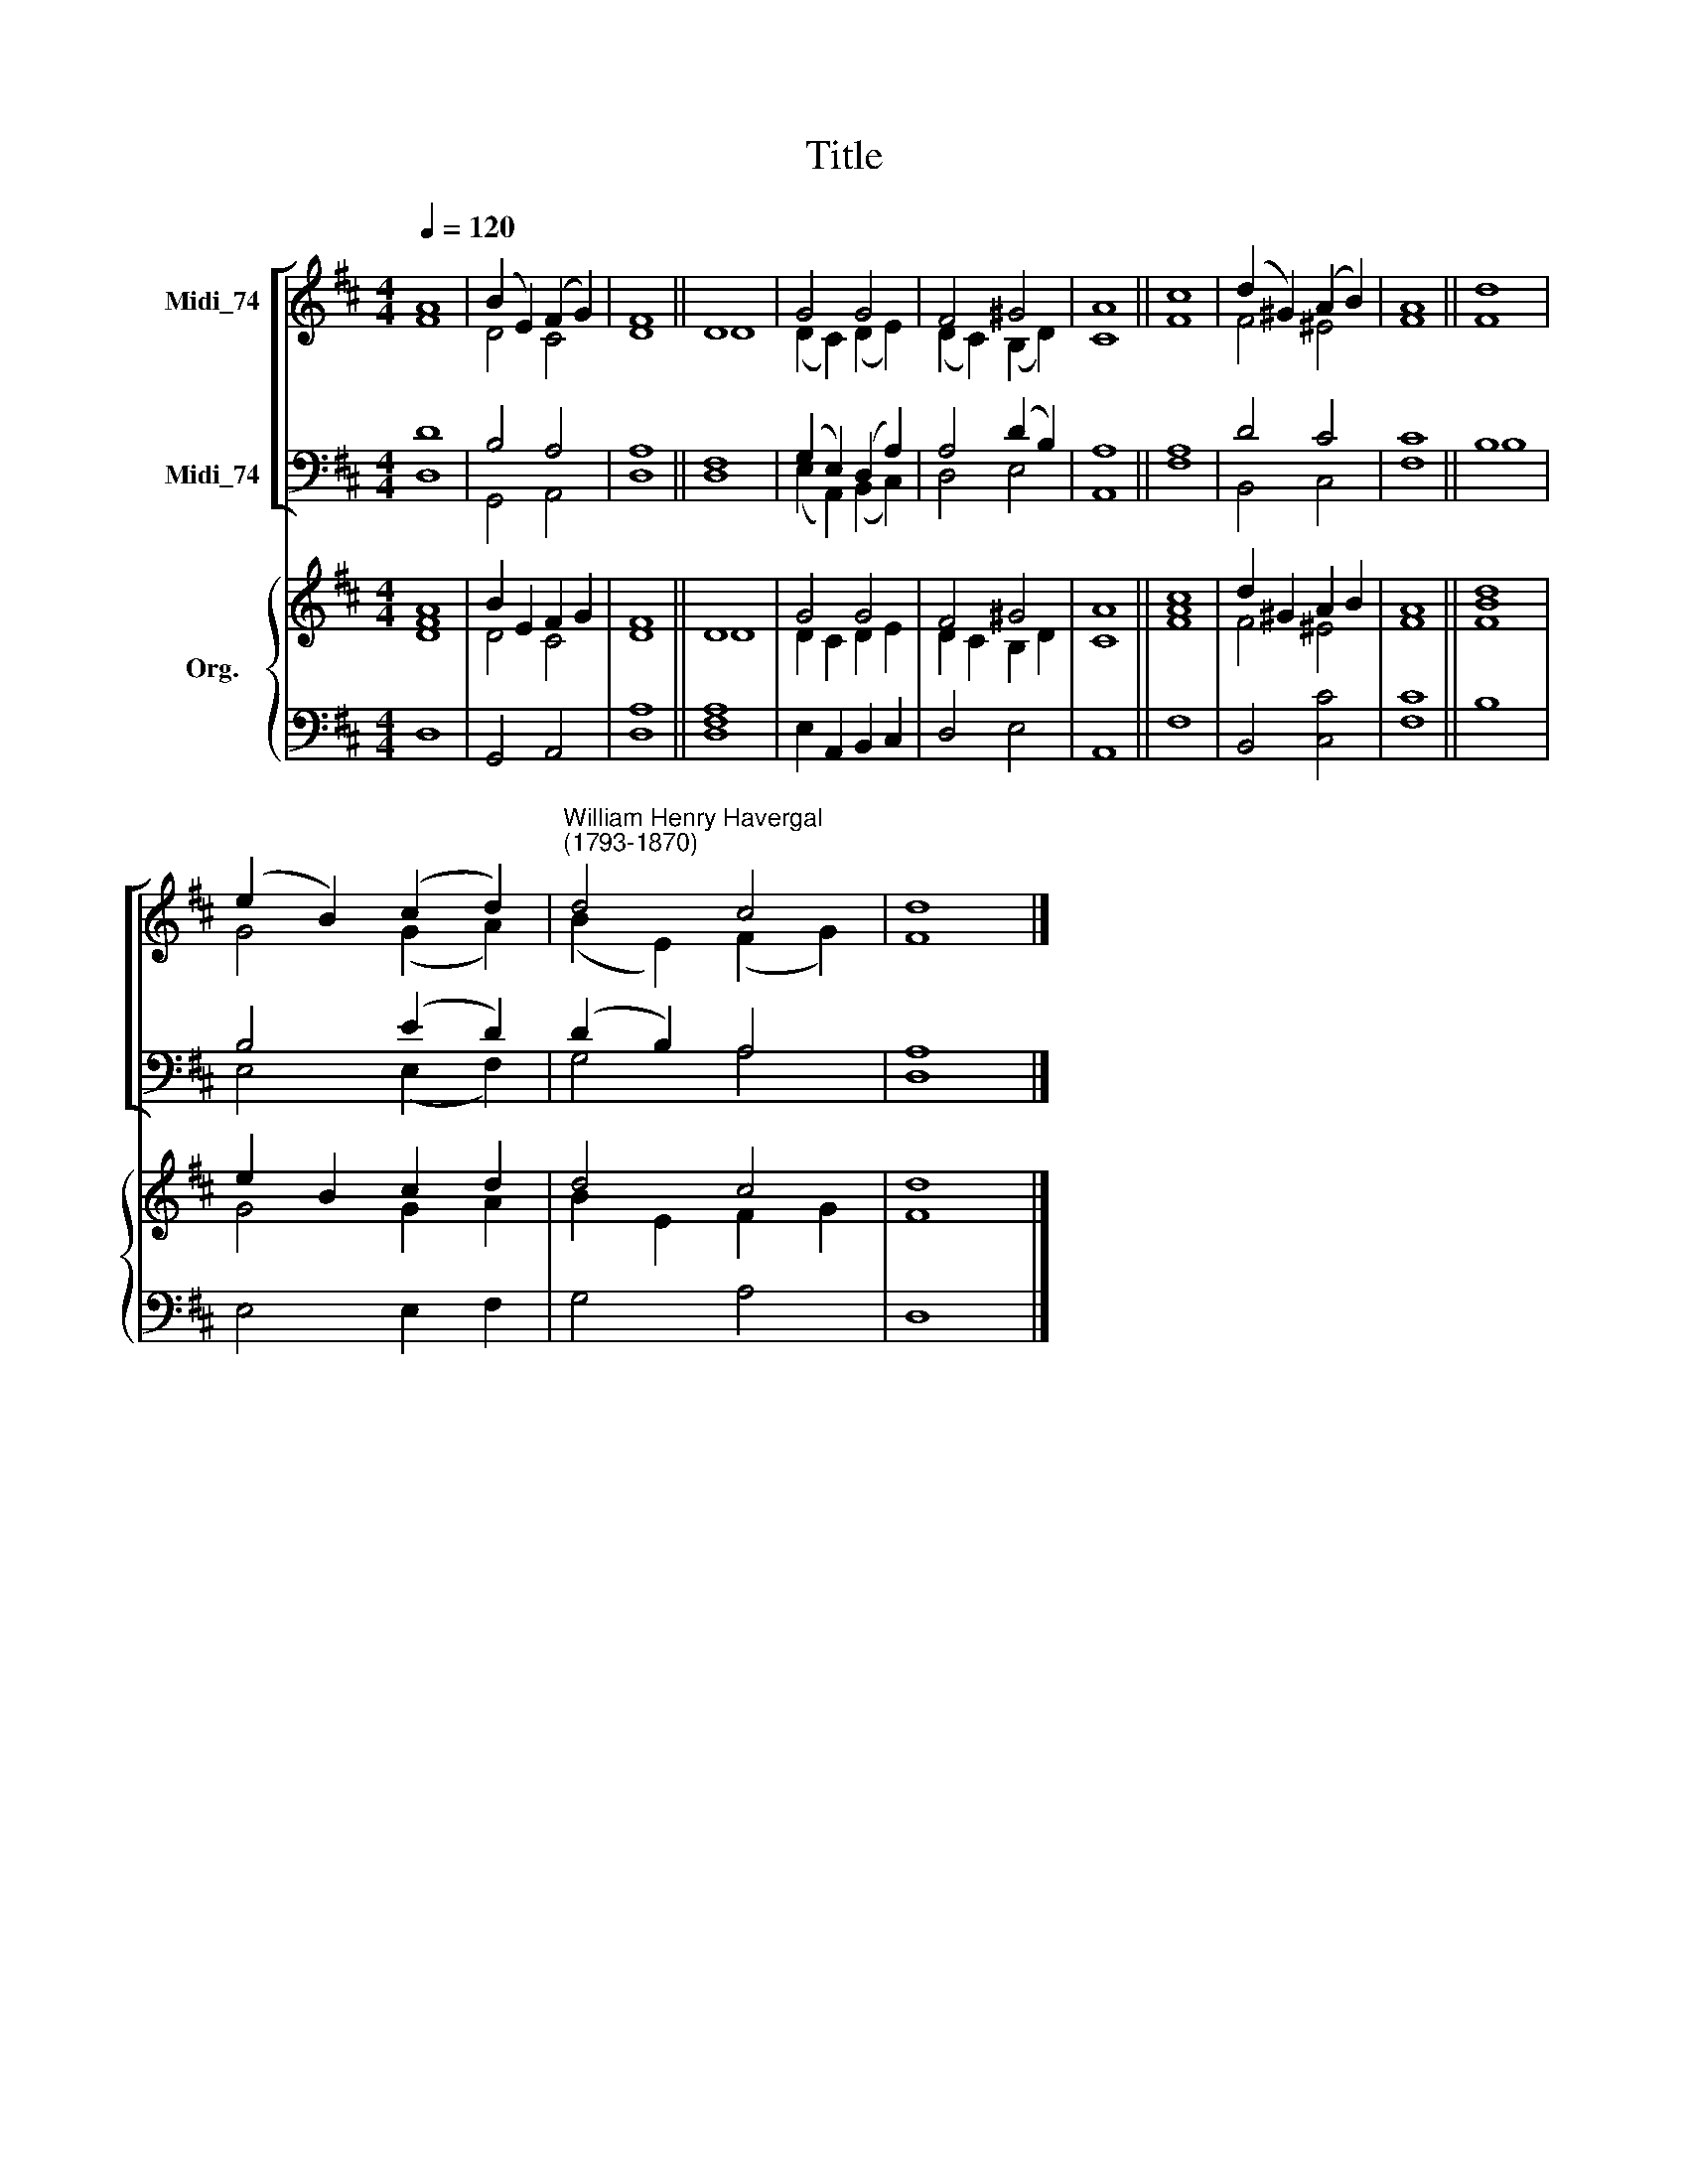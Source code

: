 X:1
T:Title
%%score [ ( 1 2 ) ( 3 4 ) ] { ( 5 6 ) | 7 }
L:1/8
Q:1/4=120
M:4/4
K:D
V:1 treble nm="Midi_74"
V:2 treble 
V:3 bass nm="Midi_74"
V:4 bass 
V:5 treble nm="Org."
V:6 treble 
V:7 bass 
V:1
 A8 | (B2 E2) (F2 G2) | F8 || D8 | G4 G4 | F4 ^G4 | A8 || c8 | (d2 ^G2) (A2 B2) | A8 || d8 | %11
 (e2 B2) (c2 d2) |"^William Henry Havergal\n(1793-1870)" d4 c4 | d8 |] %14
V:2
 F8 | D4 C4 | D8 || D8 | (D2 C2) (D2 E2) | (D2 C2) (B,2 D2) | C8 || F8 | F4 ^E4 | F8 || F8 | %11
 G4 (G2 A2) | (B2 E2) (F2 G2) | F8 |] %14
V:3
 D8 | B,4 A,4 | A,8 || F,8 | (G,2 E,2) (D,2 A,2) | A,4 (D2 B,2) | A,8 || A,8 | D4 C4 | C8 || B,8 | %11
 B,4 (E2 D2) | (D2 B,2) A,4 | A,8 |] %14
V:4
 D,8 | G,,4 A,,4 | D,8 || D,8 | (E,2 A,,2) (B,,2 C,2) | D,4 E,4 | A,,8 || F,8 | B,,4 C,4 | F,8 || %10
 B,8 | E,4 (E,2 F,2) | G,4 A,4 | D,8 |] %14
V:5
 A8 | B2 E2 F2 G2 | F8 || D8 | G4 G4 | F4 ^G4 | A8 || [Ac]8 | d2 ^G2 A2 B2 | A8 || d8 | %11
 e2 B2 c2 d2 | d4 c4 | d8 |] %14
V:6
 [DF]8 | D4 C4 | D8 || D8 | D2 C2 D2 E2 | D2 C2 B,2 D2 | C8 || F8 | F4 ^E4 | F8 || [FB]8 | %11
 G4 G2 A2 | B2 E2 F2 G2 | F8 |] %14
V:7
 D,8 | G,,4 A,,4 | [D,A,]8 || [D,F,A,]8 | E,2 A,,2 B,,2 C,2 | D,4 E,4 | A,,8 || F,8 | B,,4 [C,C]4 | %9
 [F,C]8 || B,8 | E,4 E,2 F,2 | G,4 A,4 | D,8 |] %14

